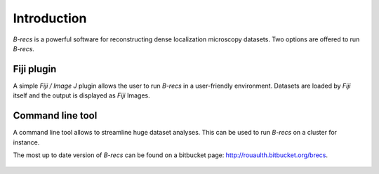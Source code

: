
Introduction
============

*B-recs* is a powerful software for reconstructing dense localization
microscopy datasets.
Two options are offered to run *B-recs*.

Fiji plugin
-----------

A simple *Fiji / Image J* plugin allows the user to run *B-recs* in a
user-friendly environment. Datasets are loaded by *Fiji* itself and the
output is displayed as *Fiji* Images.

Command line tool
-----------------

A command line tool allows to streamline huge dataset analyses. This can be
used to run *B-recs* on a cluster for instance.

The most up to date version of *B-recs* can be found on a bitbucket page:
`http://rouaulth.bitbucket.org/brecs`_.


 .. _http://rouaulth.bitbucket.org/brecs: http://rouaulth.bitbucket.org/brecs

